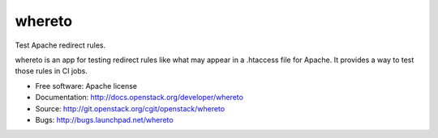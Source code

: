 =========
 whereto
=========

Test Apache redirect rules.

whereto is an app for testing redirect rules like what may appear in a
.htaccess file for Apache. It provides a way to test those rules in CI
jobs.

* Free software: Apache license
* Documentation: http://docs.openstack.org/developer/whereto
* Source: http://git.openstack.org/cgit/openstack/whereto
* Bugs: http://bugs.launchpad.net/whereto
